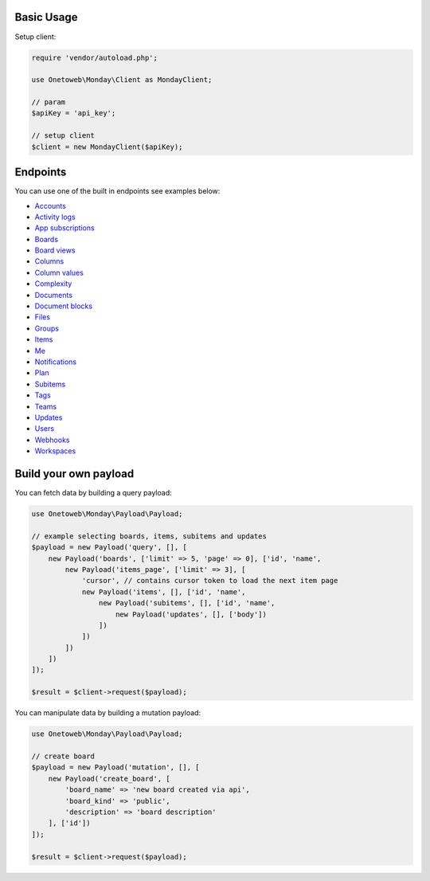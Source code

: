 .. title:: Index

===========
Basic Usage
===========

Setup client:

.. code-block:: php
    
    require 'vendor/autoload.php';
    
    use Onetoweb\Monday\Client as MondayClient;
    
    // param
    $apiKey = 'api_key';
    
    // setup client
    $client = new MondayClient($apiKey);


=========
Endpoints
=========

You can use one of the built in endpoints see examples below:

* `Accounts <account.rst>`_
* `Activity logs <activity_log.rst>`_
* `App subscriptions <app_subscription.rst>`_
* `Boards <board.rst>`_
* `Board views <board_view.rst>`_
* `Columns <column.rst>`_
* `Column values <column_value.rst>`_
* `Complexity <complexity.rst>`_
* `Documents <document.rst>`_
* `Document blocks <document_block.rst>`_
* `Files <file.rst>`_
* `Groups <group.rst>`_
* `Items <item.rst>`_
* `Me <me.rst>`_
* `Notifications <notification.rst>`_
* `Plan <plan.rst>`_
* `Subitems <subitem.rst>`_
* `Tags <tag.rst>`_
* `Teams <team.rst>`_
* `Updates <update.rst>`_
* `Users <user.rst>`_
* `Webhooks <webhook.rst>`_
* `Workspaces <workspace.rst>`_


======================
Build your own payload
======================

You can fetch data by building a query payload:

.. code-block:: php
    
    use Onetoweb\Monday\Payload\Payload;
    
    // example selecting boards, items, subitems and updates
    $payload = new Payload('query', [], [
        new Payload('boards', ['limit' => 5, 'page' => 0], ['id', 'name',
            new Payload('items_page', ['limit' => 3], [
                'cursor', // contains cursor token to load the next item page
                new Payload('items', [], ['id', 'name',
                    new Payload('subitems', [], ['id', 'name',
                        new Payload('updates', [], ['body'])
                    ])
                ])
            ])
        ])
    ]);
    
    $result = $client->request($payload);

You can manipulate data by building a mutation payload:

.. code-block:: php
    
    use Onetoweb\Monday\Payload\Payload;
    
    // create board
    $payload = new Payload('mutation', [], [
        new Payload('create_board', [
            'board_name' => 'new board created via api',
            'board_kind' => 'public',
            'description' => 'board description'
        ], ['id'])
    ]);
    
    $result = $client->request($payload);
